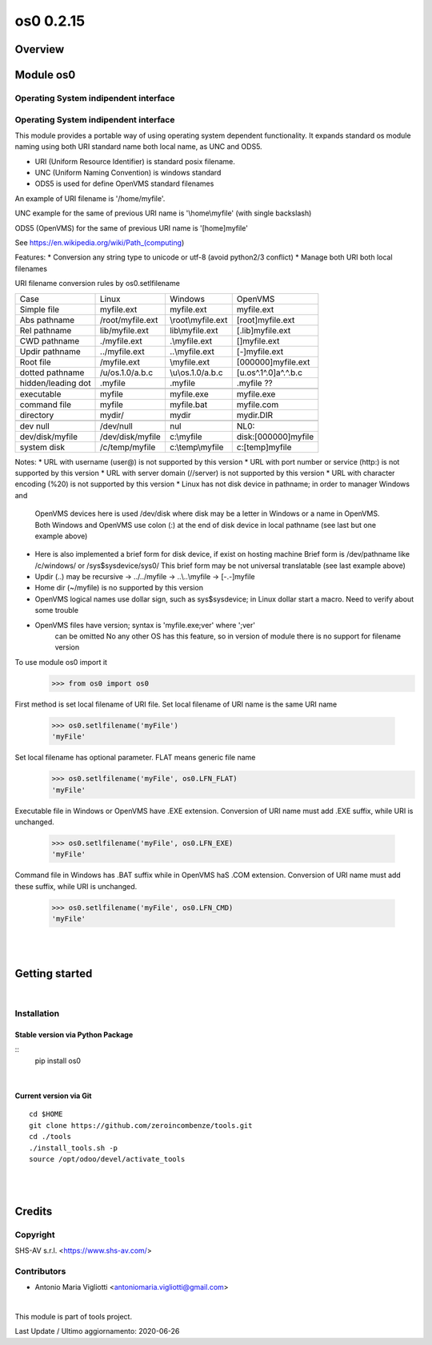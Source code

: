 
==========
os0 0.2.15
==========



|Maturity| |Build Status| |Coverage Status| |license gpl|




Overview
========

Module os0
==========

Operating System indipendent interface
--------------------------------------


Operating System indipendent interface
--------------------------------------

This module provides a portable way of using operating system dependent functionality.
It expands standard os module naming using both URI standard name both local name, as UNC and ODS5.

* URI (Uniform Resource Identifier) is standard posix filename.
* UNC (Uniform Naming Convention) is windows standard
* ODS5 is used for define OpenVMS standard filenames

An example of URI filename is '/home/myfile'.

UNC example for the same of previous URI name is '\\home\\myfile' (with single backslash)

ODS5 (OpenVMS) for the same of previous URI name is '[home]myfile'

See https://en.wikipedia.org/wiki/Path_(computing)

Features:
* Conversion any string type to unicode or utf-8 (avoid python2/3 conflict)
* Manage both URI both local filenames

URI filename conversion rules by os0.setlfilename

+--------------------+------------------+--------------------+-----------------------+
| Case               | Linux            | Windows            | OpenVMS               |
+--------------------+------------------+--------------------+-----------------------+
| Simple file        | myfile.ext       | myfile.ext         | myfile.ext            |
+--------------------+------------------+--------------------+-----------------------+
| Abs pathname       | /root/myfile.ext | \\root\\myfile.ext | [root]myfile.ext      |
+--------------------+------------------+--------------------+-----------------------+
| Rel pathname       | lib/myfile.ext   | lib\\myfile.ext    | [.lib]myfile.ext      |
+--------------------+------------------+--------------------+-----------------------+
| CWD pathname       | ./myfile.ext     | .\\myfile.ext      | []myfile.ext          |
+--------------------+------------------+--------------------+-----------------------+
| Updir pathname     | ../myfile.ext    | ..\\myfile.ext     | [-]myfile.ext         |
+--------------------+------------------+--------------------+-----------------------+
| Root file          | /myfile.ext      | \\myfile.ext       | [000000]myfile.ext    |
+--------------------+------------------+--------------------+-----------------------+
| dotted pathname    | /u/os.1.0/a.b.c  | \\u\\os.1.0/a.b.c  | [u.os^.1^.0]a^.^.b.c  |
+--------------------+------------------+--------------------+-----------------------+
| hidden/leading dot | .myfile          | .myfile            | .myfile ??            |
+--------------------+------------------+--------------------+-----------------------+
|                    |                  |                    |                       |
+--------------------+------------------+--------------------+-----------------------+
| executable         | myfile           | myfile.exe         | myfile.exe            |
+--------------------+------------------+--------------------+-----------------------+
| command file       | myfile           | myfile.bat         | myfile.com            |
+--------------------+------------------+--------------------+-----------------------+
| directory          | mydir/           | mydir              | mydir.DIR             |
+--------------------+------------------+--------------------+-----------------------+
|                    |                  |                    |                       |
+--------------------+------------------+--------------------+-----------------------+
| dev null           | /dev/null        | nul                | NL0:                  |
+--------------------+------------------+--------------------+-----------------------+
| dev/disk/myfile    | /dev/disk/myfile | c:\\myfile         | disk:[000000]myfile   |
+--------------------+------------------+--------------------+-----------------------+
| system disk        | /c/temp/myfile   | c:\\temp\\myfile   | c:[temp]myfile        |
+--------------------+------------------+--------------------+-----------------------+



Notes:
* URL with username (user@) is not supported by this version
* URL with port number or service (http:) is not supported by this version
* URL with server domain (//server) is not supported by this version
* URL with character encoding (%20) is not supported by this version
* Linux has not disk device in pathname; in order to manager Windows and
  OpenVMS devices here is used /dev/disk where disk may be a letter in Windows
  or a name in OpenVMS.
  Both Windows and OpenVMS use colon (:) at the end of disk device in local
  pathname (see last but one example above)
* Here is also implemented a brief form for disk device, if exist on hosting
  machine
  Brief form is /dev/pathname like /c/windows/ or /sys$sysdevice/sys0/
  This brief form may be not universal translatable (see last example above)
* Updir (..) may be recursive -> ../../myfile -> ..\\..\\myfile -> [-.-]myfile
* Home dir (~/myfile) is no supported by this version
* OpenVMS logical names use dollar sign, such as sys$sysdevice;
  in Linux dollar start a macro.
  Need to verify about some trouble
* OpenVMS files have version; syntax is 'myfile.exe;ver' where ';ver'
   can be omitted
   No any other OS has this feature, so in version of module there is no
   support for filename version






To use module os0 import it
    >>> from os0 import os0

First method is set local filename of URI file.
Set local filename of URI name is the same URI name
    >>> os0.setlfilename('myFile')
    'myFile'

Set local filename has optional parameter. FLAT means generic file name
    >>> os0.setlfilename('myFile', os0.LFN_FLAT)
    'myFile'

Executable file in Windows or OpenVMS have .EXE extension.
Conversion of URI name must add .EXE suffix, while URI is unchanged.
    >>> os0.setlfilename('myFile', os0.LFN_EXE)
    'myFile'

Command file in Windows has .BAT suffix while in OpenVMS haS .COM extension.
Conversion of URI name must add these suffix, while URI is unchanged.
    >>> os0.setlfilename('myFile', os0.LFN_CMD)
    'myFile'

|
|

Getting started
===============


|

Installation
------------


Stable version via Python Package
~~~~~~~~~~~~~~~~~~~~~~~~~~~~~~~~~

::
    pip install os0

|

Current version via Git
~~~~~~~~~~~~~~~~~~~~~~~

::

    cd $HOME
    git clone https://github.com/zeroincombenze/tools.git
    cd ./tools
    ./install_tools.sh -p
    source /opt/odoo/devel/activate_tools


|
|

Credits
=======

Copyright
---------

SHS-AV s.r.l. <https://www.shs-av.com/>


Contributors
------------

* Antonio Maria Vigliotti <antoniomaria.vigliotti@gmail.com>

|

This module is part of tools project.

Last Update / Ultimo aggiornamento: 2020-06-26

.. |Maturity| image:: https://img.shields.io/badge/maturity-Alfa-red.png
    :target: https://odoo-community.org/page/development-status
    :alt: Alfa
.. |Build Status| image:: https://travis-ci.org/zeroincombenze/tools.svg?branch=.
    :target: https://travis-ci.org/zeroincombenze/tools
    :alt: github.com
.. |license gpl| image:: https://img.shields.io/badge/licence-AGPL--3-blue.svg
    :target: http://www.gnu.org/licenses/agpl-3.0-standalone.html
    :alt: License: AGPL-3
.. |license opl| image:: https://img.shields.io/badge/licence-OPL-7379c3.svg
    :target: https://www.odoo.com/documentation/user/9.0/legal/licenses/licenses.html
    :alt: License: OPL
.. |Coverage Status| image:: https://coveralls.io/repos/github/zeroincombenze/tools/badge.svg?branch=.
    :target: https://coveralls.io/github/zeroincombenze/tools?branch=.
    :alt: Coverage
.. |Codecov Status| image:: https://codecov.io/gh/zeroincombenze/tools/branch/./graph/badge.svg
    :target: https://codecov.io/gh/zeroincombenze/tools/branch/.
    :alt: Codecov
.. |Tech Doc| image:: https://www.zeroincombenze.it/wp-content/uploads/ci-ct/prd/button-docs-0.svg
    :target: https://wiki.zeroincombenze.org/en/Odoo/./dev
    :alt: Technical Documentation
.. |Help| image:: https://www.zeroincombenze.it/wp-content/uploads/ci-ct/prd/button-help-0.svg
    :target: https://wiki.zeroincombenze.org/it/Odoo/./man
    :alt: Technical Documentation
.. |Try Me| image:: https://www.zeroincombenze.it/wp-content/uploads/ci-ct/prd/button-try-it-0.svg
    :target: https://erp0.zeroincombenze.it
    :alt: Try Me
.. |OCA Codecov| image:: https://codecov.io/gh/OCA/tools/branch/./graph/badge.svg
    :target: https://codecov.io/gh/OCA/tools/branch/.
    :alt: Codecov
.. |Odoo Italia Associazione| image:: https://www.odoo-italia.org/images/Immagini/Odoo%20Italia%20-%20126x56.png
   :target: https://odoo-italia.org
   :alt: Odoo Italia Associazione
.. |Zeroincombenze| image:: https://avatars0.githubusercontent.com/u/6972555?s=460&v=4
   :target: https://www.zeroincombenze.it/
   :alt: Zeroincombenze
.. |en| image:: https://raw.githubusercontent.com/zeroincombenze/grymb/master/flags/en_US.png
   :target: https://www.facebook.com/Zeroincombenze-Software-gestionale-online-249494305219415/
.. |it| image:: https://raw.githubusercontent.com/zeroincombenze/grymb/master/flags/it_IT.png
   :target: https://www.facebook.com/Zeroincombenze-Software-gestionale-online-249494305219415/
.. |check| image:: https://raw.githubusercontent.com/zeroincombenze/grymb/master/awesome/check.png
.. |no_check| image:: https://raw.githubusercontent.com/zeroincombenze/grymb/master/awesome/no_check.png
.. |menu| image:: https://raw.githubusercontent.com/zeroincombenze/grymb/master/awesome/menu.png
.. |right_do| image:: https://raw.githubusercontent.com/zeroincombenze/grymb/master/awesome/right_do.png
.. |exclamation| image:: https://raw.githubusercontent.com/zeroincombenze/grymb/master/awesome/exclamation.png
.. |warning| image:: https://raw.githubusercontent.com/zeroincombenze/grymb/master/awesome/warning.png
.. |same| image:: https://raw.githubusercontent.com/zeroincombenze/grymb/master/awesome/same.png
.. |late| image:: https://raw.githubusercontent.com/zeroincombenze/grymb/master/awesome/late.png
.. |halt| image:: https://raw.githubusercontent.com/zeroincombenze/grymb/master/awesome/halt.png
.. |info| image:: https://raw.githubusercontent.com/zeroincombenze/grymb/master/awesome/info.png
.. |xml_schema| image:: https://raw.githubusercontent.com/zeroincombenze/grymb/master/certificates/iso/icons/xml-schema.png
   :target: https://github.com/zeroincombenze/grymb/blob/master/certificates/iso/scope/xml-schema.md
.. |DesktopTelematico| image:: https://raw.githubusercontent.com/zeroincombenze/grymb/master/certificates/ade/icons/DesktopTelematico.png
   :target: https://github.com/zeroincombenze/grymb/blob/master/certificates/ade/scope/Desktoptelematico.md
.. |FatturaPA| image:: https://raw.githubusercontent.com/zeroincombenze/grymb/master/certificates/ade/icons/fatturapa.png
   :target: https://github.com/zeroincombenze/grymb/blob/master/certificates/ade/scope/fatturapa.md
.. |chat_with_us| image:: https://www.shs-av.com/wp-content/chat_with_us.gif
   :target: https://t.me/axitec_helpdesk


